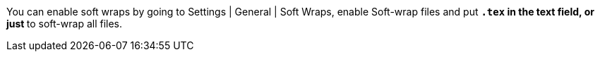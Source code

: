 You can enable soft wraps by going to Settings | General | Soft Wraps, enable Soft-wrap files and put `*.tex` in the text field, or just `*` to soft-wrap all files.